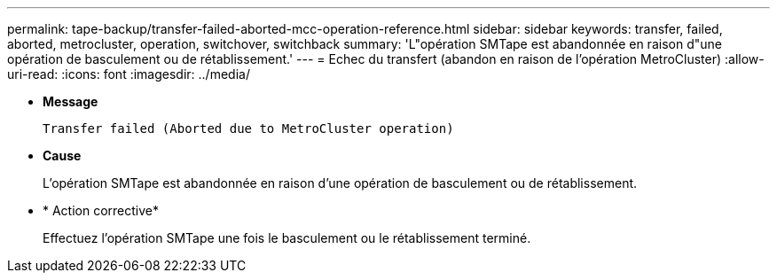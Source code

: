 ---
permalink: tape-backup/transfer-failed-aborted-mcc-operation-reference.html 
sidebar: sidebar 
keywords: transfer, failed, aborted, metrocluster, operation, switchover, switchback 
summary: 'L"opération SMTape est abandonnée en raison d"une opération de basculement ou de rétablissement.' 
---
= Echec du transfert (abandon en raison de l'opération MetroCluster)
:allow-uri-read: 
:icons: font
:imagesdir: ../media/


[role="lead"]
* *Message*
+
`Transfer failed (Aborted due to MetroCluster operation)`

* *Cause*
+
L'opération SMTape est abandonnée en raison d'une opération de basculement ou de rétablissement.

* * Action corrective*
+
Effectuez l'opération SMTape une fois le basculement ou le rétablissement terminé.


